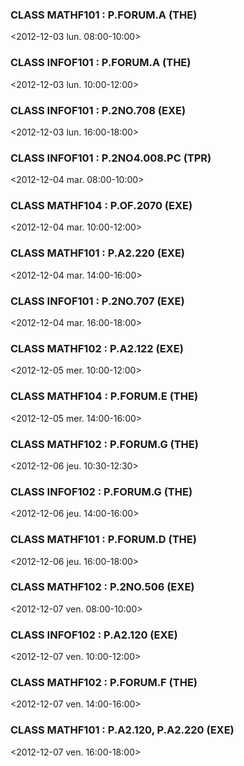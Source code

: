 *** CLASS MATHF101 : P.FORUM.A (THE)
<2012-12-03 lun. 08:00-10:00>
*** CLASS INFOF101 : P.FORUM.A (THE)
<2012-12-03 lun. 10:00-12:00>
*** CLASS INFOF101 : P.2NO.708 (EXE)
<2012-12-03 lun. 16:00-18:00>
*** CLASS INFOF101 : P.2NO4.008.PC (TPR)
<2012-12-04 mar. 08:00-10:00>
*** CLASS MATHF104 : P.OF.2070 (EXE)
<2012-12-04 mar. 10:00-12:00>
*** CLASS MATHF101 : P.A2.220 (EXE)
<2012-12-04 mar. 14:00-16:00>
*** CLASS INFOF101 : P.2NO.707 (EXE)
<2012-12-04 mar. 16:00-18:00>
*** CLASS MATHF102 : P.A2.122 (EXE)
<2012-12-05 mer. 10:00-12:00>
*** CLASS MATHF104 : P.FORUM.E (THE)
<2012-12-05 mer. 14:00-16:00>
*** CLASS MATHF102 : P.FORUM.G (THE)
<2012-12-06 jeu. 10:30-12:30>
*** CLASS INFOF102 : P.FORUM.G (THE)
<2012-12-06 jeu. 14:00-16:00>
*** CLASS MATHF101 : P.FORUM.D (THE)
<2012-12-06 jeu. 16:00-18:00>
*** CLASS MATHF102 : P.2NO.506 (EXE)
<2012-12-07 ven. 08:00-10:00>
*** CLASS INFOF102 : P.A2.120 (EXE)
<2012-12-07 ven. 10:00-12:00>
*** CLASS MATHF102 : P.FORUM.F (THE)
<2012-12-07 ven. 14:00-16:00>
*** CLASS MATHF101 : P.A2.120, P.A2.220 (EXE)
<2012-12-07 ven. 16:00-18:00>
